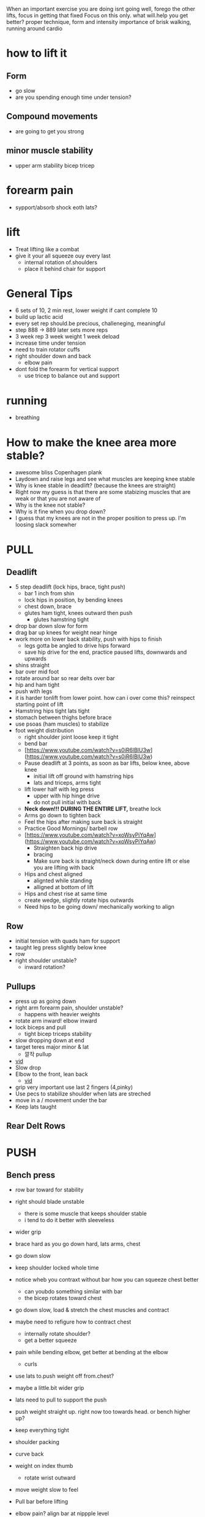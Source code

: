 When an important exercise you are doing isnt going well, forego the other lifts, focus in getting that fixed 
Focus on this only. what will.help you get better? proper technique, form and intensity 
importance of brisk walking, running around cardio
* how to lift it
** Form
+ go slow
+ are you spending enough time under tension?
** Compound movements
+ are going to get you strong
** minor muscle stability
+ upper arm stability bicep tricep

* forearm pain
+ sypport/absorb shock eoth lats?
* lift
+ Treat lifting like a combat
+ give it your all squeeze ouy every last
  + internal rotation of.shoulders
  + place it behind chair for support
* General Tips
+ 6 sets of 10, 2 min rest, lower weight if cant complete 10
+ build up lactic acid
+ every set rep should.be precious, challeneging, meaningful
+ step 888 -> 889 later sets more reps
+ 3 week rep 3 week weight 1 week deload
+ increase time under tension
+ need to train rotator cuffs
+ right shoulder down and back
  + elbow pain
+ dont fold the forearm for vertical support
 + use tricep to balance out and support  


 
 
* running
+ breathing
* How to make the knee area more stable?
    - awesome bliss Copenhagen plank
    - Laydown and raise legs and see what muscles are keeping knee stable
    - Why is knee stable in deadlift? (because the knees are straight)
    - Right now my guess is that there are some stabizing muscles that are weak or that you are not aware of
    - Why is the knee not stable?
    - Why is it fine when you drop down?
    - I guess that my knees are not in the proper position to press up. I'm loosing slack somewher

* PULL
** Deadlift
+ 5 step deadlift (lock hips, brace, tight push)
  + bar 1 inch from shin
  + lock hips in position, by bending knees
  + chest down, brace
  + glutes ham tight, knees outward then push
    + glutes hamstring tight
+ drop bar down slow for form
+ drag bar up knees for weight near hinge   
+ work more on lower back stability, push with hips to finish
  + legs gotta be angled to drive hips forward
  + save hip drive for the end, practice paused lifts, downwards and upwards

+ shins straight
+ bar over mid foot
+ rotate around bar so rear delts over bar
+ hip and ham tight
+ push with legs
+ it is harder tonlift from lower point. how can i over come this? reinspect starting point of lift
+ Hamstring hips tight lats tight
+ stomach between thighs before brace
+ use psoas (ham muscles) to stabilize
+ foot weight distribution
    - right shoulder joint loose keep it tight
    - bend bar
    - [https://www.youtube.com/watch?v=s0iR6lBlU3w](https://www.youtube.com/watch?v=s0iR6lBlU3w)
    - Pause deadlift at 3 points, as soon as bar lifts, below knee, above knee
      + initial lift off ground with hamstring hips
      + lats and triceps, arms tight
    - lift lower half with leg press
        - upper with hip hinge drive
        - do not pull initial with back
    - **Neck down!!! DURING THE ENTIRE LIFT,** breathe lock
    - Arms go down to tighten back
    - Feel the hips after making sure back is straight
    - Practice Good Mornings/ barbell row
    - [https://www.youtube.com/watch?v=xoWsyPiYqAw](https://www.youtube.com/watch?v=xoWsyPiYqAw)
        - Straighten back hip drive
        - bracing
        - Make sure back is straight/neck down during entire lift or else you are lifting with back
    - Hips and chest aligned
        - alignted while standing
        - alligned at bottom of lift
    - Hips and chest rise at same time
    - create wedge, slightly rotate hips outwards
    - Need hips to be going down/ mechanically working to align
** Row
+ initial tension with quads ham for support
+ taught leg press slightly below knee
+ row
+ right shoulder unstable?
  + inward rotation?
  
** Pullups
+ press up as going down
+ right arm forearm pain, shoulder unstable?
  + happens with heavier weights
+ rotate arm inward! elbow inward
+ lock biceps and pull
  + tight bicep triceps stability
+ slow dropping down at end
+ target teres major minor & lat
    * 깔작 pullup
+ [[https://www.youtube.com/watch?v=kPz6ha3-hbg][vid]]
+ Slow drop
+ Elbow to the front, lean back
    + [[https://www.youtube.com/watch?v=kPz6ha3-hbg][vid]]
+ grip very important use last 2 fingers (4,pinky)
+ Use pecs to stabilize shoulder when lats are streched
+ move in a / movement under the bar
+ Keep lats taught
** Rear Delt Rows

* PUSH
** Bench press
+ row bar toward for stability
+ right should blade unstable
  + there is some muscle that keeps shoulder stable
  + i tend to do it better with sleeveless
+ wider grip
+ brace hard as you go down hard, lats arms, chest
+ go down slow
+ keep shoulder locked whole time

+ notice wheb you contraxt without bar how you can squeeze chest better
  + can youbdo something similar with bar
  + the bicep rotates toward chest
+ go down slow, load & stretch the chest muscles and contract
+ maybe need to refigure how to contract chest
  + internally rotate shoulder?
  + get a better squeeze
+ pain while bending elbow, get better at bending at the elbow
  + curls
+ use lats to.push weight off from.chest?
+ maybe a little.bit wider grip
+ lats need to pull to support the push
+ push weight straight up. right now too towards head. or bench higher up?
+ keep everything tight
+ shoulder packing
+ curve back
+ weight on index thumb
  + rotate wrist outward
+ move weight slow to feel
+ Pull bar before lifting
+ elbow pain? align bar at nippple level
+ Row/Pull bar towards you
+ tippy toe?
+ wider grip
+ bend bar
** Overhead press
+ right shoulder more stable
+ more about shoulder arm contact shrinking
  + right shoulder shoulder.flare out same as.left?
- Pull shld blades back to form w with arms
- wrist not bent, in straight line
- make sure bar is going straight up.
- Make sure pushing with shoulder muscle only
+ hips press forward for lower back support
** Dips

* LEGS
** Squat
+ care dont put weight in arm unracking
+ lower back pain keep an eye out

+ keep elvows up and rotated back
  + no weight should be on your arms
+ pain right shoulder
+ i dont feel the power out of the hole
  + keep tensions tight
- Hip drive
  + dont fall back too much, maybe thats why the weight isnin your toes
- Squeeze hams
  + when weight is on heel hamstrings need to squeeze more?
+ drop belly/spine in space bewteen legs
+ slow first
+ hip add abductions? role in squating
+ foot distrivution
+ initial unrack tight
+ keep chest down and algin spine and hip
+ lats tight
- drive the hips inside, train this level by level as you go down
+ go down slow
  + i keep running outnof breadth
- 2 exercise, side plank and ankle stretch
- dont look at mirror keep neck spine align
- leg press at bottom (like deadlift)
- [[https://www.youtube.com/shorts/RGb4Di4Dk_k][vid]]
- spread knees and drop your stomach to the hole created there
- [[https://www.youtube.com/watch?v=Rv822dMvKT0][awesomebliss squat vid]]
- Tighten all areas of the legs
- Make sure hip and chest and spine straight
- Brace
- [[https://www.youtube.com/watch?v=6llv0WNK7W8][vid]]
- laydown and raise legs in squat position to find good squad width
- pull the bar down on yourself
- [[https://www.youtube.com/watch?v=IbUqxi4Yjfo][vid]]
- Spread legs out as you lift up to use hip at the end?
- Put weight on heels so you can drive with hip starting from bottom
- Lat pulldown?
- Chest down and put alot of strength on stomach. lock the stomach?
- As your hips move back, move your knees forward b//c hips should be close to centerline
** Leg Curl
** Leg Press
+ something feels off about spine alignment lower back stabiliry


* Warmup
    - Muscle mind connection
    - Make sure sqeeuze at start and end range of motions are good
    - release slowly
    
    Be calm and command your body wherever you are. feel the muscle mind connection.
* isolated
+ reverse fly 15
+ pulldown close

* REFORMS
** supporting muscle groups and restructure
+ the other guy was hitting supoorting muscle groups
+ leg extension etc...
** Sore stronger
+ it has been a while since i felt the muscle get sore and then stronger. how can i make this happen more often


* RDL
+ just push your butt back
+ whilebkeeping 
